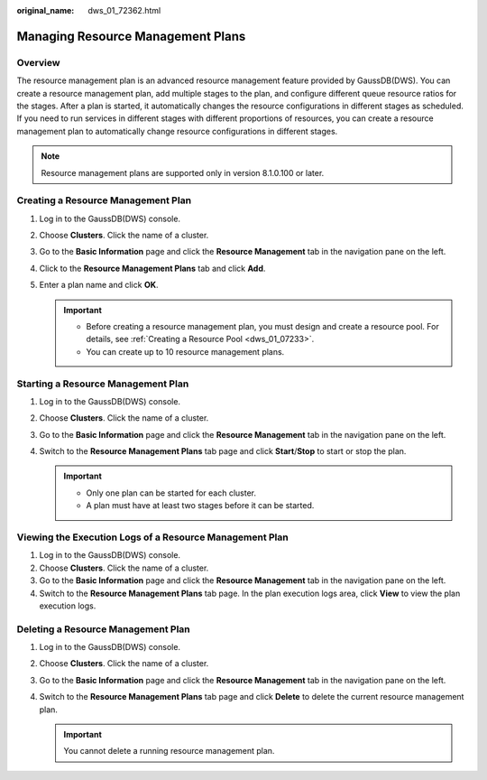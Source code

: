 :original_name: dws_01_72362.html

.. _dws_01_72362:

Managing Resource Management Plans
==================================

Overview
--------

The resource management plan is an advanced resource management feature provided by GaussDB(DWS). You can create a resource management plan, add multiple stages to the plan, and configure different queue resource ratios for the stages. After a plan is started, it automatically changes the resource configurations in different stages as scheduled. If you need to run services in different stages with different proportions of resources, you can create a resource management plan to automatically change resource configurations in different stages.

.. note::

   Resource management plans are supported only in version 8.1.0.100 or later.

Creating a Resource Management Plan
-----------------------------------

#. Log in to the GaussDB(DWS) console.
#. Choose **Clusters**. Click the name of a cluster.
#. Go to the **Basic Information** page and click the **Resource Management** tab in the navigation pane on the left.
#. Click to the **Resource Management Plans** tab and click **Add**.
#. Enter a plan name and click **OK**.

   .. important::

      -  Before creating a resource management plan, you must design and create a resource pool. For details, see :ref:`Creating a Resource Pool <dws_01_07233>`.
      -  You can create up to 10 resource management plans.

Starting a Resource Management Plan
-----------------------------------

#. Log in to the GaussDB(DWS) console.
#. Choose **Clusters**. Click the name of a cluster.
#. Go to the **Basic Information** page and click the **Resource Management** tab in the navigation pane on the left.
#. Switch to the **Resource Management Plans** tab page and click **Start**/**Stop** to start or stop the plan.

   .. important::

      -  Only one plan can be started for each cluster.
      -  A plan must have at least two stages before it can be started.

Viewing the Execution Logs of a Resource Management Plan
--------------------------------------------------------

#. Log in to the GaussDB(DWS) console.
#. Choose **Clusters**. Click the name of a cluster.
#. Go to the **Basic Information** page and click the **Resource Management** tab in the navigation pane on the left.
#. Switch to the **Resource Management Plans** tab page. In the plan execution logs area, click **View** to view the plan execution logs.

Deleting a Resource Management Plan
-----------------------------------

#. Log in to the GaussDB(DWS) console.
#. Choose **Clusters**. Click the name of a cluster.
#. Go to the **Basic Information** page and click the **Resource Management** tab in the navigation pane on the left.
#. Switch to the **Resource Management Plans** tab page and click **Delete** to delete the current resource management plan.

   .. important::

      You cannot delete a running resource management plan.
